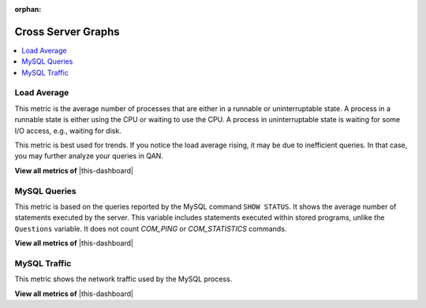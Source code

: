 :orphan:

.. _dashboard-cross-server-graphs:

Cross Server Graphs
================================================================================

.. contents::
   :local:

.. _dashboard-cross-server-graphs.load-average:

Load Average
--------------------------------------------------------------------------------

This metric is the average number of processes that are either in a runnable or
uninterruptable state.  A process in a runnable state is either using the CPU or
waiting to use the CPU.  A process in uninterruptable state is waiting for some
I/O access, e.g., waiting for disk.

This metric is best used for trends. If you notice the load average rising, it
may be due to inefficient queries. In that case, you may further analyze your
queries in QAN.

**View all metrics of** |this-dashboard|

.. seealso::

   Description of *load average* in the man page of the ``uptime`` command in Debian
      https://manpages.debian.org/stretch/procps/uptime.1.en.html

.. _dashboard-cross-server-graphs.mysql-queries:

MySQL Queries
--------------------------------------------------------------------------------

This metric is based on the queries reported by the MySQL command
``SHOW STATUS``. It shows the average number of statements executed by the
server. This variable includes statements executed within stored programs,
unlike the ``Questions`` variable. It does not count *COM_PING* or
*COM_STATISTICS* commands.

**View all metrics of** |this-dashboard|

.. seealso::

   MySQL Server Status Variables: Queries
      https://dev.mysql.com/doc/refman/5.6/en/server-status-variables.html#statvar_Queries

.. _dashboard-cross-server-graphs.mysql-traffic:

MySQL Traffic
--------------------------------------------------------------------------------

This metric shows the network traffic used by the MySQL process.

**View all metrics of** |this-dashboard|

.. |this-dashboard| replace:: :ref:`dashboard-cross-server-graphs`


